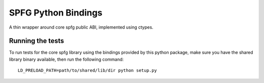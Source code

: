 SPFG Python Bindings
====================

A thin wrapper around core spfg public ABI, implemented using ctypes.

Running the tests
-----------------

To run tests for the core spfg library using the bindings provided by this python package, make sure you have the shared library binary available, then run the following command:

::

    LD_PRELOAD_PATH=path/to/shared/lib/dir python setup.py
